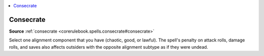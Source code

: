 
.. _`mythicadventures.mythicspells.consecrate`:

.. contents:: \ 

.. _`mythicadventures.mythicspells.consecrate#consecrate_mythic`: `mythicadventures.mythicspells.consecrate#consecrate`_

.. _`mythicadventures.mythicspells.consecrate#consecrate`:

Consecrate
===========

\ **Source**\  :ref:`consecrate <corerulebook.spells.consecrate#consecrate>`

Select one alignment component that you have (chaotic, good, or lawful). The spell's penalty on attack rolls, damage rolls, and saves also affects outsiders with the opposite alignment subtype as if they were undead.
